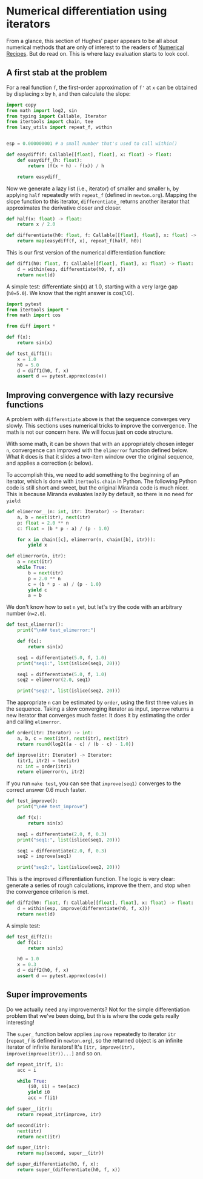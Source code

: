 #+HTML_HEAD: <link rel="stylesheet" type="text/css" href="https://gongzhitaao.org/orgcss/org.css"/>
#+EXPORT_FILE_NAME: ../html/diff.html

* Numerical differentiation using iterators

From a glance, this section of Hughes' paper appears to be all about numerical methods that are only of interest to the readers of [[http://numerical.recipes][Numerical Recipes]]. But do read on. This is where lazy evaluation starts to look cool.

** A first stab at the problem
For a real function =f=, the first-order approximation of =f'= at =x= can be obtained by displacing =x= by =h=, and then calculate the slope:

#+begin_src python :noweb yes :tangle ../src/diff.py
  import copy
  from math import log2, sin
  from typing import Callable, Iterator
  from itertools import chain, tee 
  from lazy_utils import repeat_f, within


  esp = 0.000000001 # a small number that's used to call within()

  def easydiff(f: Callable[[float], float], x: float) -> float:
      def easydiff_(h: float):
          return (f(x + h) - f(x)) / h

      return easydiff_
#+end_src

Now we generate a lazy list (i.e., iterator) of smaller and smaller =h=, by applying =half= repeatedly with =repeat_f= (defined in =newton.org=). Mapping the slope function to this iterator, =differentiate_= returns another iterator that approximates the derivative closer and closer.

#+begin_src python :noweb yes :tangle ../src/diff.py
  def half(x: float) -> float:
      return x / 2.0

  def differentiate(h0: float, f: Callable[[float], float], x: float) -> Iterator:
      return map(easydiff(f, x), repeat_f(half, h0))
#+end_src

This is our first version of the numerical differentiation function:

#+begin_src python :noweb yes :tangle ../src/diff.py
  def diff1(h0: float, f: Callable[[float], float], x: float) -> float:
      d = within(esp, differentiate(h0, f, x))
      return next(d)
#+end_src

A simple test: differentiate sin(x) at 1.0, starting with a very large gap (=h0=5.0=). We know that the right answer is cos(1.0).

#+begin_src python :noweb yes :tangle ../src/test_diff.py
  import pytest
  from itertools import *
  from math import cos

  from diff import *

  def f(x):
      return sin(x)

  def test_diff1():
      x = 1.0
      h0 = 5.0
      d = diff1(h0, f, x)
      assert d == pytest.approx(cos(x))
#+end_src

** Improving convergence with lazy recursive functions
A problem with =differentiate= above is that the sequence converges very slowly. This sections uses numerical tricks to improve the convergence. The math is not our concern here. We will focus just on code structure. 

With some math, it can be shown that with an appropriately chosen integer =n=, convergence can improved with the =elimerror= function defined below. What it does is that it slides a two-item window over the original sequence, and applies a correction (=c= below). 

To accomplish this, we need to add something to the beginning of an iterator, which is done with =itertools.chain= in Python. The following Python code is still short and sweet, but the original Miranda code is much nicer. This is because Miranda evaluates lazily by default, so there is no need for =yield=:

#+begin_src python :noweb yes :tangle ../src/diff.py
  def elimerror__(n: int, itr: Iterator) -> Iterator:
      a, b = next(itr), next(itr)
      p: float = 2.0 ** n
      c: float = (b * p - a) / (p - 1.0)

      for x in chain([c], elimerror(n, chain([b], itr))):
          yield x
#+end_src

#+begin_src python :noweb yes :tangle ../src/diff.py
  def elimerror(n, itr):
      a = next(itr)
      while True:
          b = next(itr)
          p = 2.0 ** n
          c = (b * p - a) / (p - 1.0)
          yield c
          a = b
#+end_src

We don't know how to set =n= yet, but let's try the code with an arbitrary number (=n=2.0=). 

#+begin_src python :noweb yes :tangle ../src/test_diff.py :results output
  def test_elimerror():
      print("\n## test_elimerror:")

      def f(x):
          return sin(x)

      seq1 = differentiate(5.0, f, 1.0)
      print("seq1:", list(islice(seq1, 20)))

      seq1 = differentiate(5.0, f, 1.0)     
      seq2 = elimerror(2.0, seq1)

      print("seq2:", list(islice(seq2, 20)))
#+end_src

The appropriate =n= can be estimated by =order=, using the first three values in the sequence. Taking a slow converging iterator as input, =improve= returns a new iterator that converges much faster. It does it by estimating the order and calling =elimerror=.

#+begin_src python :noweb yes :tangle ../src/diff.py
  def order(itr: Iterator) -> int:
      a, b, c = next(itr), next(itr), next(itr)
      return round(log2((a - c) / (b - c) - 1.0))

  def improve(itr: Iterator) -> Iterator:
      (itr1, itr2) = tee(itr)
      n: int = order(itr1)
      return elimerror(n, itr2)
#+end_src

If you run =make test=, you can see that =improve(seq1)= converges to the correct answer 0.6  much faster.

#+begin_src python :noweb yes :tangle ../src/test_diff.py
  def test_improve():
      print("\n## test_improve")

      def f(x):
          return sin(x)

      seq1 = differentiate(2.0, f, 0.3)
      print("seq1:", list(islice(seq1, 20)))

      seq1 = differentiate(2.0, f, 0.3)
      seq2 = improve(seq1)

      print("seq2:", list(islice(seq2, 20)))
#+end_src

This is the improved differentiation function. The logic is very clear: generate a series of rough calculations, improve the them, and stop when the convergence criterion is met. 

#+begin_src python :noweb yes :tangle ../src/diff.py
  def diff2(h0: float, f: Callable[[float], float], x: float) -> float:
      d = within(esp, improve(differentiate(h0, f, x)))
      return next(d)
#+end_src

A simple test:

#+begin_src python :noweb yes :tangle ../src/test_diff.py
  def test_diff2():
      def f(x):
          return sin(x)
      
      h0 = 1.0
      x = 0.3
      d = diff2(h0, f, x)
      assert d == pytest.approx(cos(x))
#+end_src

** Super improvements

Do we actually need any improvements? Not for the simple differentiation problem that we've been doing, but this is where the code gets really interesting!

The =super_= function below applies =improve= repeatedly to iterator =itr= (=repeat_f= is defined in =newton.org=), so the returned object is an infinite iterator of infinite iterators! It's =[itr, improve(itr), improve(improve(itr))...]= and so on.


#+begin_src python :noweb yes :tangle ../src/lazy_utils.py
  def repeat_itr(f, i):
      acc = i

      while True:
          (i0, i1) = tee(acc)
          yield i0
          acc = f(i1)
#+end_src



#+begin_src python :noweb yes :tangle ../src/diff.py
  def super__(itr):
      return repeat_itr(improve, itr)

  def second(itr):
      next(itr)
      return next(itr)

  def super_(itr):
      return map(second, super__(itr))

  def super_differentiate(h0, f, x):
      return super_(differentiate(h0, f, x))
#+end_src
